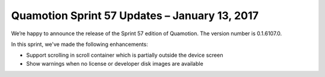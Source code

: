 Quamotion Sprint 57 Updates – January 13, 2017
==============================================

We’re happy to announce the release of the Sprint 57 edition of Quamotion. 
The version number is 0.1.6107.0.

In this sprint, we've made the following enhancements:

* Support scrolling in scroll container which is partially outside the device screen
* Show warnings when no license or developer disk images are available